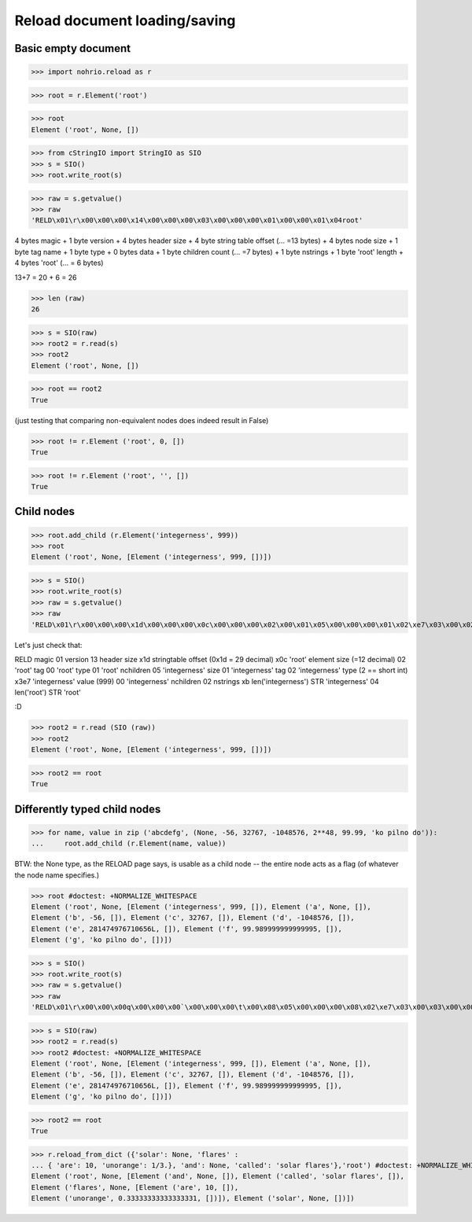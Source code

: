 Reload document loading/saving
==============================


Basic empty document
----------------------

>>> import nohrio.reload as r

>>> root = r.Element('root')

>>> root
Element ('root', None, [])

>>> from cStringIO import StringIO as SIO
>>> s = SIO()
>>> root.write_root(s)

>>> raw = s.getvalue()
>>> raw
'RELD\x01\r\x00\x00\x00\x14\x00\x00\x00\x03\x00\x00\x00\x01\x00\x00\x01\x04root'

4 bytes magic + 1 byte version + 4 bytes header size + 4 byte string table offset (... =13 bytes)
+
4 bytes node size + 1 byte tag name + 1 byte type + 0 bytes data + 1 byte children count (... =7 bytes)
+
1 byte nstrings + 1 byte 'root' length + 4 bytes 'root' (... = 6 bytes)

13+7 = 20 + 6 = 26

>>> len (raw)
26

>>> s = SIO(raw)
>>> root2 = r.read(s)
>>> root2
Element ('root', None, [])

>>> root == root2
True

(just testing that comparing non-equivalent nodes does indeed result in False)

>>> root != r.Element ('root', 0, [])
True

>>> root != r.Element ('root', '', [])
True

Child nodes
--------------

>>> root.add_child (r.Element('integerness', 999))
>>> root
Element ('root', None, [Element ('integerness', 999, [])])

>>> s = SIO()
>>> root.write_root(s)
>>> raw = s.getvalue()
>>> raw
'RELD\x01\r\x00\x00\x00\x1d\x00\x00\x00\x0c\x00\x00\x00\x02\x00\x01\x05\x00\x00\x00\x01\x02\xe7\x03\x00\x02\x0bintegerness\x04root'


Let's just check that:

RELD magic
01   version
13   header size
x1d  stringtable offset (0x1d = 29 decimal)
x0c   'root' element size (=12 decimal)
02   'root' tag
00   'root' type
01   'root' nchildren
05   'integerness' size
01   'integerness' tag
02   'integerness' type (2 == short int)
x3e7 'integerness' value (999)
00   'integerness' nchildren
02   nstrings
xb   len('integerness')
STR  'integerness'
04   len('root')
STR  'root'

:D

>>> root2 = r.read (SIO (raw))
>>> root2
Element ('root', None, [Element ('integerness', 999, [])])

>>> root2 == root
True

Differently typed child nodes
------------------------------

>>> for name, value in zip ('abcdefg', (None, -56, 32767, -1048576, 2**48, 99.99, 'ko pilno do')):
...     root.add_child (r.Element(name, value))

BTW: the None type, as the RELOAD page says, is usable as a child node -- the entire
node acts as a flag (of whatever the node name specifies.)

>>> root #doctest: +NORMALIZE_WHITESPACE
Element ('root', None, [Element ('integerness', 999, []), Element ('a', None, []),
Element ('b', -56, []), Element ('c', 32767, []), Element ('d', -1048576, []),
Element ('e', 281474976710656L, []), Element ('f', 99.989999999999995, []),
Element ('g', 'ko pilno do', [])])

>>> s = SIO()
>>> root.write_root(s)
>>> raw = s.getvalue()
>>> raw
'RELD\x01\r\x00\x00\x00q\x00\x00\x00`\x00\x00\x00\t\x00\x08\x05\x00\x00\x00\x08\x02\xe7\x03\x00\x03\x00\x00\x00\x01\x00\x00\x04\x00\x00\x00\x03\x01\xc8\x00\x05\x00\x00\x00\x02\x02\xff\x7f\x00\x07\x00\x00\x00\x05\x03\x00\x00\xf0\xff\x00\x0b\x00\x00\x00\x04\x04\x00\x00\x00\x00\x00\x00\x01\x00\x00\x0b\x00\x00\x00\x07\x05\x8f\xc2\xf5(\\\xffX@\x00\x0f\x00\x00\x00\x06\x06\x0bko pilno do\x00\t\x01a\x01c\x01b\x01e\x01d\x01g\x01f\x0bintegerness\x04root'

>>> s = SIO(raw)
>>> root2 = r.read(s)
>>> root2 #doctest: +NORMALIZE_WHITESPACE
Element ('root', None, [Element ('integerness', 999, []), Element ('a', None, []),
Element ('b', -56, []), Element ('c', 32767, []), Element ('d', -1048576, []),
Element ('e', 281474976710656L, []), Element ('f', 99.989999999999995, []),
Element ('g', 'ko pilno do', [])])

>>> root2 == root
True

>>> r.reload_from_dict ({'solar': None, 'flares' :
... { 'are': 10, 'unorange': 1/3.}, 'and': None, 'called': 'solar flares'},'root') #doctest: +NORMALIZE_WHITESPACE
Element ('root', None, [Element ('and', None, []), Element ('called', 'solar flares', []),
Element ('flares', None, [Element ('are', 10, []),
Element ('unorange', 0.33333333333333331, [])]), Element ('solar', None, [])])
